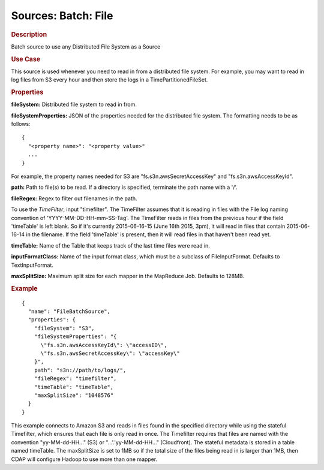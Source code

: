 .. meta::
    :author: Cask Data, Inc.
    :copyright: Copyright © 2015 Cask Data, Inc.

====================
Sources: Batch: File 
====================

.. rubric:: Description

Batch source to use any Distributed File System as a Source

.. rubric:: Use Case

This source is used whenever you need to read in from a distributed file system.
For example, you may want to read in log files from S3 every hour and then store
the logs in a TimePartitionedFileSet.

.. rubric:: Properties

**fileSystem:** Distributed file system to read in from.

.. highlight:: xml

**fileSystemProperties:** JSON of the properties needed for the
distributed file system. The formatting needs to be as follows::

  {
    "<property name>": "<property value>"
    ...
  }

For example, the property names needed for S3 are \"fs.s3n.awsSecretAccessKey\"
and \"fs.s3n.awsAccessKeyId\".

**path:** Path to file(s) to be read. If a directory is specified,
terminate the path name with a \'/\'.

**fileRegex:** Regex to filter out filenames in the path.

To use the *TimeFilter*, input "timefilter". The TimeFilter assumes that it is
reading in files with the File log naming convention of 'YYYY-MM-DD-HH-mm-SS-Tag'.
The TimeFilter reads in files from the previous hour if the field 'timeTable' is
left blank. So if it's currently 2015-06-16-15 (June 16th 2015, 3pm), it will read
in files that contain 2015-06-16-14 in the filename. If the field 'timeTable' is
present, then it will read files in that haven't been read yet.

**timeTable:** Name of the Table that keeps track of the last time files
were read in.

**inputFormatClass:** Name of the input format class, which must be a
subclass of FileInputFormat. Defaults to TextInputFormat.

**maxSplitSize:** Maximum split size for each mapper in the MapReduce Job. Defaults to 128MB.

.. rubric:: Example

::

  {
    "name": "FileBatchSource",
    "properties": {
      "fileSystem": "S3",
      "fileSystemProperties": "{
        \"fs.s3n.awsAccessKeyId\": \"accessID\",
        \"fs.s3n.awsSecretAccessKey\": \"accessKey\"
      }",
      path": "s3n://path/to/logs/",
      "fileRegex": "timefilter",
      "timeTable": "timeTable",
      "maxSplitSize": "1048576"
    }
  }

This example connects to Amazon S3 and reads in files found in the specified directory while
using the stateful Timefilter, which ensures that each file is only read in once. The Timefilter
requires that files are named with the convention "yy-MM-dd-HH..." (S3) or "...'.'yy-MM-dd-HH..."
(Cloudfront). The stateful metadata is stored in a table named timeTable. The maxSplitSize is
set to 1MB so if the total size of the files being read in is larger than 1MB, then CDAP will
configure Hadoop to use more than one mapper.
